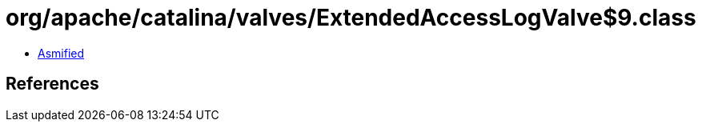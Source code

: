 = org/apache/catalina/valves/ExtendedAccessLogValve$9.class

 - link:ExtendedAccessLogValve$9-asmified.java[Asmified]

== References

